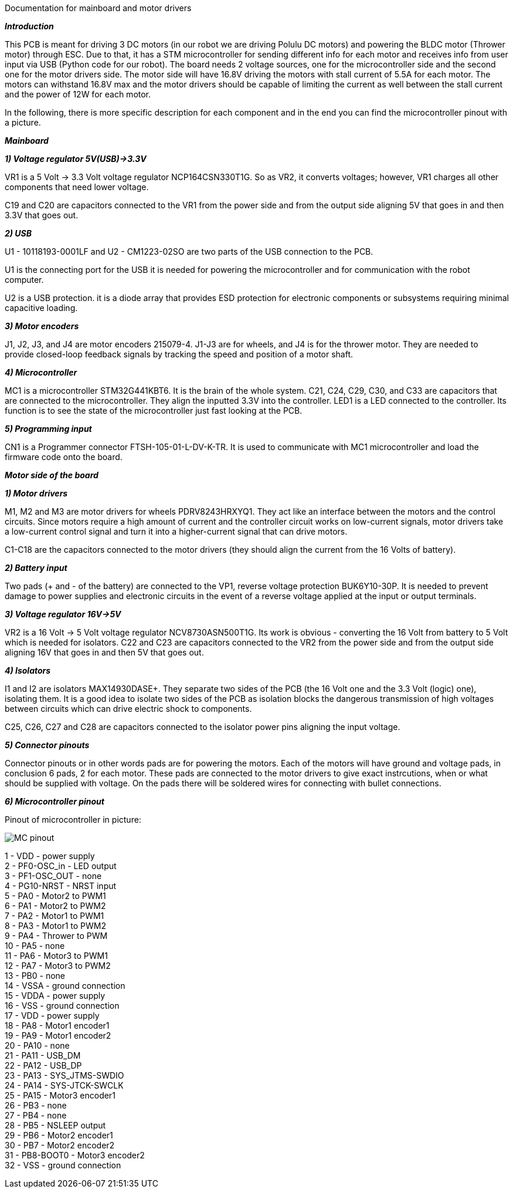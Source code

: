 Documentation for mainboard and motor drivers

_**Introduction**_

This PCB is meant for driving 3 DC motors (in our robot we are driving Polulu DC motors) and powering the BLDC motor (Thrower motor) through ESC. Due to that, it has a STM microcontroller for sending different info for each motor and receives info from user input via USB (Python code for our robot). The board needs 2 voltage sources, one for the microcontroller side and the second one for the motor drivers side. The motor side will have 16.8V driving the motors with stall current of 5.5A for each motor. The motors can withstand 16.8V max and the motor drivers should be capable of limiting the current as well between the stall current and the power of 12W for each motor.

In the following, there is more specific description for each component and in the end you can find the microcontroller pinout with a picture.

_** Mainboard **_

_**1) Voltage regulator 5V(USB)->3.3V**_

VR1 is a 5 Volt -> 3.3 Volt voltage regulator NCP164CSN330T1G. So as VR2, it converts voltages; however, VR1 charges all other components that need lower voltage.

C19 and C20 are capacitors connected to the VR1 from the power side and from the output side aligning 5V that goes in and then 3.3V that goes out.

[%hardbreaks]
_**2) USB**_

U1 - 10118193-0001LF and U2 - CM1223-02SO are two parts of the USB connection to the PCB.

U1 is the connecting port for the USB it is needed for powering the microcontroller and for communication with the robot computer.

U2 is a USB protection. it is a diode array that provides ESD protection for electronic components or subsystems requiring minimal capacitive loading.

[%hardbreaks]
_**3) Motor encoders**_

J1, J2, J3, and J4 are motor encoders 215079-4. J1-J3 are for wheels, and J4 is for the thrower motor. They are needed to provide closed-loop feedback signals by tracking the speed and position of a motor shaft.

[%hardbreaks]
_**4) Microcontroller**_

MC1 is a microcontroller STM32G441KBT6. It is the brain of the whole system. C21, C24, C29, C30, and C33 are capacitors that are connected to the microcontroller. They align the inputted 3.3V into the controller. LED1 is a LED connected to the controller. Its function is to see the state of the microcontroller just fast looking at the PCB.

[%hardbreaks]
_**5) Programming input**_

CN1 is a Programmer connector FTSH-105-01-L-DV-K-TR. It is used to communicate with MC1 microcontroller and load the firmware code onto the board.

_**Motor side of the board**_

_**1) Motor drivers**_

M1, M2 and M3 are motor drivers for wheels PDRV8243HRXYQ1. They act like an interface between the motors and the control circuits. Since motors require a high amount of current and the controller circuit works on low-current signals, motor drivers take a low-current control signal and turn it into a higher-current signal that can drive motors.

C1-C18 are the capacitors connected to the motor drivers (they should align the current from the 16 Volts of battery).

[%hardbreaks]
_**2) Battery input**_

Two pads (+ and - of the battery) are connected to the VP1, reverse voltage protection BUK6Y10-30P. It is needed to prevent damage to power supplies and electronic circuits in the event of a reverse voltage applied at the input or output terminals.

[%hardbreaks]
_**3) Voltage regulator 16V->5V**_

VR2 is a 16 Volt -> 5 Volt voltage regulator NCV8730ASN500T1G. Its work is obvious - converting the 16 Volt from battery to 5 Volt which is needed for isolators.
C22 and C23 are capacitors connected to the VR2 from the power side and from the output side aligning 16V that goes in and then 5V that goes out.


[%hardbreaks]
_**4) Isolators**_

I1 and I2 are isolators MAX14930DASE+. They separate two sides of the PCB (the 16 Volt one and the 3.3 Volt (logic) one), isolating them. It is a good idea to isolate two sides of the PCB as isolation blocks the dangerous transmission of high voltages between circuits which can drive electric shock to components.

C25, C26, C27 and C28 are capacitors connected to the isolator power pins aligning the input voltage.

[%hardbreaks]
_**5) Connector pinouts**_

Connector pinouts or in other words pads are for powering the motors. Each of the motors will have ground and voltage pads, in conclusion 6 pads, 2 for each motor. These pads are connected to the motor drivers to give exact instrcutions, when or what should be supplied with voltage. On the pads there will be soldered wires for connecting with bullet connections.

_**6) Microcontroller pinout **_

Pinout of microcontroller in picture:

image::MC_pinout.JPG[]

1 - VDD - power supply +
2 - PF0-OSC_in - LED output +
3 - PF1-OSC_OUT - none +
4 - PG10-NRST - NRST input +
5 - PA0 - Motor2 to PWM1 +
6 - PA1 - Motor2 to PWM2 +
7 - PA2 - Motor1 to PWM1 +
8 - PA3 - Motor1 to PWM2 +
9 - PA4 - Thrower to PWM +
10 - PA5 - none +
11 - PA6 - Motor3 to PWM1 +
12 - PA7 - Motor3 to PWM2 +
13 - PB0 - none +
14 - VSSA - ground connection +
15 - VDDA - power supply +
16 - VSS - ground connection + 
17 - VDD - power supply +
18 - PA8 - Motor1 encoder1 +
19 - PA9 - Motor1 encoder2 +
20 - PA10 - none +
21 - PA11 - USB_DM + 
22 - PA12 - USB_DP +
23 - PA13 - SYS_JTMS-SWDIO +
24 - PA14 - SYS-JTCK-SWCLK +
25 - PA15 - Motor3 encoder1 +
26 - PB3 - none +
27 - PB4 - none +
28 - PB5 - NSLEEP output + 
29 - PB6 - Motor2 encoder1 + 
30 - PB7 - Motor2 encoder2 +
31 - PB8-BOOT0 - Motor3 encoder2 + 
32 - VSS - ground connection +
